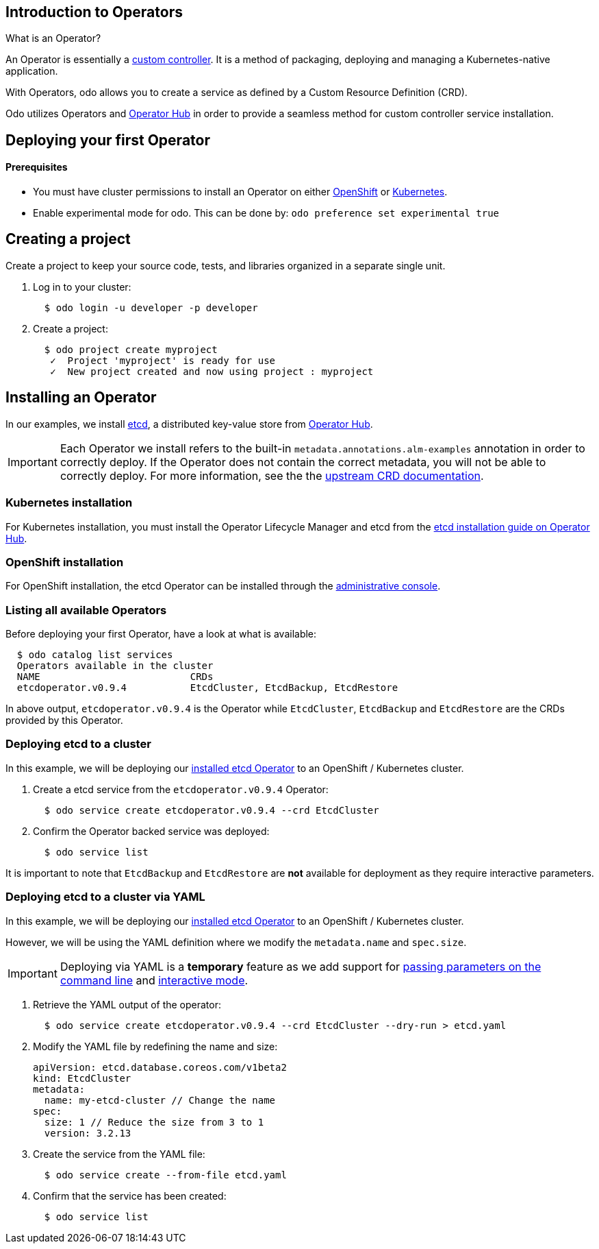 == Introduction to Operators

What is an Operator?

An Operator is essentially a link:https://www.openshift.com/learn/topics/operators[custom controller]. It is a method of packaging, deploying and managing a Kubernetes-native application.

With Operators, odo allows you to create a service as defined by a Custom Resource Definition (CRD).

Odo utilizes Operators and link:https://operatorhub.io/[Operator Hub] in order to provide a seamless method for custom controller service installation.

== Deploying your first Operator

==== Prerequisites

* You must have cluster permissions to install an Operator on either link:https://docs.openshift.com/container-platform/4.3/operators/olm-adding-operators-to-cluster.html[OpenShift] or link:https://github.com/operator-framework/operator-lifecycle-manager/blob/master/doc/install/install.md[Kubernetes].
* Enable experimental mode for odo. This can be done by: `odo preference set experimental true`

== Creating a project

Create a project to keep your source code, tests, and libraries
organized in a separate single unit.

. Log in to your cluster:
+
[source,sh]
----
  $ odo login -u developer -p developer
----

. Create a project:
+
[source,sh]
----
  $ odo project create myproject
   ✓  Project 'myproject' is ready for use
   ✓  New project created and now using project : myproject
----

== Installing an Operator

In our examples, we install link:https://etcd.io/[etcd], a distributed key-value store from link:https://operatorhub.io/operator/etcd[Operator Hub].

[IMPORTANT]
====
Each Operator we install refers to the built-in `metadata.annotations.alm-examples` annotation in order to correctly deploy. If the Operator does not contain the correct metadata, you will not be able to correctly deploy. For more information, see the the link:https://github.com/operator-framework/operator-lifecycle-manager/blob/master/doc/design/building-your-csv.md#crd-templates[upstream CRD documentation]. 
====


=== Kubernetes installation

For Kubernetes installation, you must install the Operator Lifecycle Manager and etcd from the link:https://operatorhub.io/operator/etcd[etcd installation guide on Operator Hub].

=== OpenShift installation

For OpenShift installation, the etcd Operator can be installed through the link:https://docs.openshift.com/container-platform/4.3/operators/olm-adding-operators-to-cluster.html[administrative console].

=== Listing all available Operators

Before deploying your first Operator, have a look at what is available:
[source,sh]
----
  $ odo catalog list services
  Operators available in the cluster
  NAME                          CRDs
  etcdoperator.v0.9.4           EtcdCluster, EtcdBackup, EtcdRestore
----

In above output, `etcdoperator.v0.9.4` is the Operator while `EtcdCluster`,
`EtcdBackup` and `EtcdRestore` are the CRDs provided by this Operator.


=== Deploying etcd to a cluster

In this example, we will be deploying our link:https://operatorhub.io/operator/etcd[installed etcd Operator] to an OpenShift / Kubernetes cluster.

. Create a etcd service from the `etcdoperator.v0.9.4` Operator:
+
[source,sh]
----
  $ odo service create etcdoperator.v0.9.4 --crd EtcdCluster
----

. Confirm the Operator backed service was deployed:
+
[source,sh]
----
  $ odo service list
----

It is important to note that `EtcdBackup` and `EtcdRestore` are **not** available for deployment as they require interactive parameters.

=== Deploying etcd to a cluster via YAML


In this example, we will be deploying our link:https://operatorhub.io/operator/etcd[installed etcd Operator] to an OpenShift / Kubernetes cluster.

However, we will be using the YAML definition where we modify the `metadata.name` and `spec.size`.

[IMPORTANT]
====
Deploying via YAML is a **temporary** feature as we add support for link:https://github.com/openshift/odo/issues/2785[passing parameters on the command line] and link:https://github.com/openshift/odo/issues/2799[interactive mode].
====

. Retrieve the YAML output of the operator:
+
[source,shell]
----
  $ odo service create etcdoperator.v0.9.4 --crd EtcdCluster --dry-run > etcd.yaml
----

. Modify the YAML file by redefining the name and size:
+
[source,yaml]
----
apiVersion: etcd.database.coreos.com/v1beta2
kind: EtcdCluster
metadata:
  name: my-etcd-cluster // Change the name
spec: 
  size: 1 // Reduce the size from 3 to 1
  version: 3.2.13
----

. Create the service from the YAML file:
+
[source,shell]
----
  $ odo service create --from-file etcd.yaml
----

. Confirm that the service has been created:
+
[source,shell]
----
  $ odo service list
----
